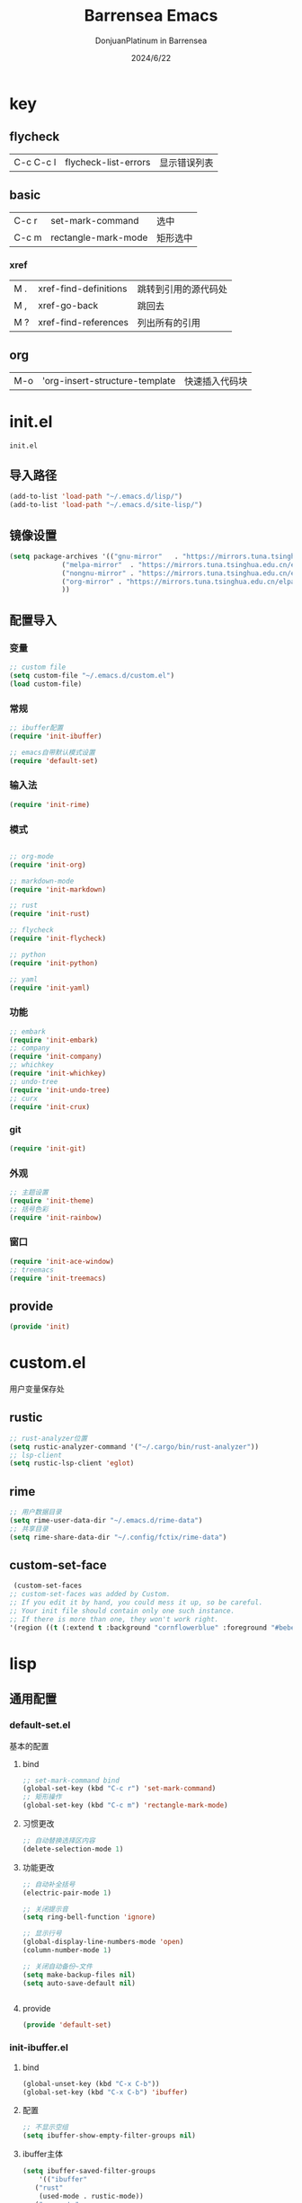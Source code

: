 #+TITLE: Barrensea Emacs
#+AUTHOR: DonjuanPlatinum in Barrensea
#+DATE: 2024/6/22
#+STARTUP: overview
* key
** flycheck
| C-c C-c l | flycheck-list-errors | 显示错误列表 |
** basic
| C-c r | set-mark-command    | 选中 |
| C-c m | rectangle-mark-mode | 矩形选中 |
*** xref
| M . | xref-find-definitions | 跳转到引用的源代码处 |
| M , | xref-go-back          | 跳回去             |
| M ? | xref-find-references  | 列出所有的引用      |

** org
| M-o | 'org-insert-structure-template | 快速插入代码块 |
* init.el
:PROPERTIES:
:HEADER-ARGS: :tangle init.el
:END:
=init.el=
** 导入路径
#+begin_src emacs-lisp
  (add-to-list 'load-path "~/.emacs.d/lisp/")
  (add-to-list 'load-path "~/.emacs.d/site-lisp/")
#+end_src

** 镜像设置
#+begin_src emacs-lisp
  (setq package-archives '(("gnu-mirror"   . "https://mirrors.tuna.tsinghua.edu.cn/elpa/gnu/")
			   ("melpa-mirror"  . "https://mirrors.tuna.tsinghua.edu.cn/elpa/melpa/")
			   ("nongnu-mirror" . "https://mirrors.tuna.tsinghua.edu.cn/elpa/nongnu/" )
			   ("org-mirror" . "https://mirrors.tuna.tsinghua.edu.cn/elpa/org/")
			   ))
#+end_src

** 配置导入
*** 变量
#+begin_src emacs-lisp
  ;; custom file
  (setq custom-file "~/.emacs.d/custom.el")
  (load custom-file)
#+end_src
*** 常规
#+begin_src emacs-lisp
  ;; ibuffer配置
  (require 'init-ibuffer)

  ;; emacs自带默认模式设置
  (require 'default-set)

#+end_src
*** 输入法
#+begin_src emacs-lisp
  (require 'init-rime)
#+end_src
*** 模式
#+begin_src emacs-lisp

  ;; org-mode
  (require 'init-org)

  ;; markdown-mode
  (require 'init-markdown)

  ;; rust
  (require 'init-rust)

  ;; flycheck
  (require 'init-flycheck)

  ;; python
  (require 'init-python)

  ;; yaml
  (require 'init-yaml)
#+end_src
*** 功能
#+begin_src emacs-lisp
  ;; embark
  (require 'init-embark)
  ;; company
  (require 'init-company)
  ;; whichkey
  (require 'init-whichkey)
  ;; undo-tree
  (require 'init-undo-tree)
  ;; curx
  (require 'init-crux)
#+end_src
*** git
#+begin_src emacs-lisp
  (require 'init-git)
#+end_src
*** 外观
#+begin_src emacs-lisp
  ;; 主题设置
  (require 'init-theme)
  ;; 括号色彩
  (require 'init-rainbow)
#+end_src

*** 窗口
#+begin_src emacs-lisp
  (require 'init-ace-window)
  ;; treemacs
  (require 'init-treemacs)
#+end_src
** provide
#+begin_src emacs-lisp
  (provide 'init)
#+end_src
* custom.el
:PROPERTIES:
:HEADER-ARGS: :tangle custom.el :mkdirp yes
:END:

用户变量保存处

** rustic
#+begin_src emacs-lisp
  ;; rust-analyzer位置
  (setq rustic-analyzer-command '("~/.cargo/bin/rust-analyzer"))
  ;; lsp-client
  (setq rustic-lsp-client 'eglot)
#+end_src

** rime
#+begin_src emacs-lisp
  ;; 用户数据目录
  (setq rime-user-data-dir "~/.emacs.d/rime-data")
  ;; 共享目录
  (setq rime-share-data-dir "~/.config/fctix/rime-data")
#+end_src
** custom-set-face
#+begin_src emacs-lisp
  (custom-set-faces
 ;; custom-set-faces was added by Custom.
 ;; If you edit it by hand, you could mess it up, so be careful.
 ;; Your init file should contain only one such instance.
 ;; If there is more than one, they won't work right.
 '(region ((t (:extend t :background "cornflowerblue" :foreground "#bebec4")))))
#+end_src

* lisp
** 通用配置
*** default-set.el
:PROPERTIES:
:HEADER-ARGS: :tangle lisp/default-set.el :mkdirp yes
:END:

基本的配置
**** bind
#+begin_src emacs-lisp
  ;; set-mark-command bind
  (global-set-key (kbd "C-c r") 'set-mark-command)
  ;; 矩形操作
  (global-set-key (kbd "C-c m") 'rectangle-mark-mode)
#+end_src
**** 习惯更改
#+begin_src emacs-lisp
  ;; 自动替换选择区内容
  (delete-selection-mode 1)
#+end_src
**** 功能更改
#+begin_src emacs-lisp
  ;; 自动补全括号
  (electric-pair-mode 1)

  ;; 关闭提示音
  (setq ring-bell-function 'ignore)

  ;; 显示行号
  (global-display-line-numbers-mode 'open)
  (column-number-mode 1)

  ;; 关闭自动备份~文件
  (setq make-backup-files nil)
  (setq auto-save-default nil)


#+end_src
**** provide
#+begin_src emacs-lisp
  (provide 'default-set)
#+end_src
*** init-ibuffer.el
:PROPERTIES:
:HEADER-ARGS: :tangle lisp/init-ibuffer.el :mkdirp yes
:END:
**** bind
#+begin_src emacs-lisp
  (global-unset-key (kbd "C-x C-b"))
  (global-set-key (kbd "C-x C-b") 'ibuffer)
#+end_src
**** 配置
#+begin_src emacs-lisp
  ;; 不显示空组
  (setq ibuffer-show-empty-filter-groups nil)
#+end_src
**** ibuffer主体
#+begin_src emacs-lisp
  (setq ibuffer-saved-filter-groups
      '(("ibuffer"
	 ("rust"
	  (used-mode . rustic-mode))
	 ("org_note"
	  (used-mode . org-mode))
	 ("typst"
	  (used-mode . typst--markup-mode))
	 ("elisp"
	  (used-mode . emacs-lisp-mode))
	 ("haskell"
	  (used-mode . haskell-mode))
	 ("matrix"
	  (name . "Ement*"))
	 ("irc query"
	  (used-mode . circe-query-mode))
	 ("dired"
	  (used-mode . dired-mode))
	 ("conf"
	  (used-mode . conf-unix-mode))
	 ("toml"
	  (used-mode . conf-toml-mode))
	 ("markdown"
	  (used-mode . markdown-mode))
	 ("docker-compose"
	  (name . "docker-compose"))
	 ("message"
	  (used-mode . messages-buffer-mode))
	 ("magit"
	  (name . "magit*"))
	 ("special"
	  (used-mode . special-mode))
	 ("irc"
	  (used-mode . circe-channel-mode)))))
#+end_src
**** provide
#+begin_src emacs-lisp
  (provide 'init-ibuffer)
#+end_src
** 模式配置
*** init-company.el
:PROPERTIES:
:HEADER-ARGS: :tangle lisp/init-company.el :mkdirp yes
:END:
~company~ 自动补全
**** company主体
#+begin_src emacs-lisp
  (use-package company
    :ensure t
    :init (global-company-mode)
    :config
    (setq company-minimum-prefix-length 1) ;;一个字开始补全
    (setq company-show-quick-access t)
    (setq company-show-numbers t) ;;显示选项编号
    )
#+end_src
**** company拓展
***** nginx
#+begin_src emacs-lisp
  (use-package company-nginx
    :ensure t
  )
#+end_src
**** provide
#+begin_src emacs-lisp
  (provide 'init-company)
#+end_src
*** init-markdown.el
:PROPERTIES:
:HEADER-ARGS: :tangle lisp/init-markdown.el :mkdirp yes
:END:
markdown

**** markdown主体
#+begin_src emacs-lisp
  (use-package markdown-mode
    :ensure t)
#+end_src

**** provide
#+begin_src emacs-lisp
  (provide 'init-markdown)
#+end_src
*** init-org.el
:PROPERTIES:
:HEADER-ARGS: :tangle lisp/init-org.el :mkdirp yes
:END:
*org-mode*

**** org主体
#+begin_src emacs-lisp
    (use-package org
    :ensure nil
    :mode ("\\.org\\'" . org-mode)
    :hook ((org-mode . visual-line-mode)
		   (org-mode . my/org-prettify-symbols))
    :commands (org-find-exact-headline-in-buffer org-set-tags)
    :custom-face
    ;; 设置Org mode标题以及每级标题行的大小
    (org-document-title ((t (:height 1.75 :weight bold))))
    (org-level-1 ((t (:height 1.2 :weight bold))))
    (org-level-2 ((t (:height 1.15 :weight bold))))
    (org-level-3 ((t (:height 1.1 :weight bold))))
    (org-level-4 ((t (:height 1.05 :weight bold))))
    (org-level-5 ((t (:height 1.0 :weight bold))))
    (org-level-6 ((t (:height 1.0 :weight bold))))
    (org-level-7 ((t (:height 1.0 :weight bold))))
    (org-level-8 ((t (:height 1.0 :weight bold))))
    (org-level-9 ((t (:height 1.0 :weight bold))))
    ;; 设置代码块用上下边线包裹
    (org-block-begin-line ((t (:underline t :background unspecified))))
    (org-block-end-line ((t (:overline t :underline nil :background unspecified))))
    :config
    ;; ================================
    ;; 在org mode里美化字符串
    ;; ================================
    (defun my/org-prettify-symbols ()
	  (setq prettify-symbols-alist
		    (mapcan (lambda (x) (list x (cons (upcase (car x)) (cdr x))))
				    '(
					  ;; ("[ ]"              . 9744)         ; ☐
					  ;; ("[X]"              . 9745)         ; ☑
					  ;; ("[-]"              . 8863)         ; ⊟
					  ("#+begin_src"      . 9998)         ; ✎
					  ("#+end_src"        . 9633)         ; □
					  ("#+begin_example"  . 129083)       ; 🠻
					  ("#+end_example"    . 129081)       ; 🠹
					  ("#+results:"       . 9776)         ; ☰
					  ;; ("#+attr_latex:"    . "🄛")
					  ;; ("#+attr_html:"     . "🄗")
					  ;; ("#+attr_org:"      . "🄞")
					  ;; ("#+name:"          . "🄝")         ; 127261
					  ;; ("#+caption:"       . "🄒")
					  ; 127250
					  ("#+date:"          . "📅")         ; 128197
					  ("#+author:"        . "💁")         ; 128100
					  ("#+setupfile:"     . 128221)       ; 📝
					  ("#+email:"         . 128231)       ; 📧
					  ("#+startup:"       . 10034)        ; ✲
					  ("#+options:"       . 9965)         ; ⛭
					  ("#+title:"         . 10162)        ; ➲
					  ("#+subtitle:"      . 11146)        ; ⮊
					  ("#+downloaded:"    . 8650)         ; ⇊
					  ("#+language:"      . 128441)       ; 🖹
					  ("#+begin_quote"    . 187)          ; »
					  ("#+end_quote"      . 171)          ; «
		      ("#+begin_results"  . 8943)         ; ⋯
		      ("#+end_results"    . 8943)         ; ⋯
					  )))
      (setq prettify-symbols-unprettify-at-point t)
	  (prettify-symbols-mode 1))

    ;; 提升latex预览的图片清晰度
    (plist-put org-format-latex-options :scale 1.8)

    ;; 设置标题行之间总是有空格；列表之间根据情况自动加空格
    (setq org-blank-before-new-entry '((heading . t)
									   (plain-list-item . auto)
    :custom
    ;; 启用一些子模块
    (org-modules '(ol-bibtex ol-gnus ol-info ol-eww org-habit org-protocol))
    ;; 在按M-RET时，是否根据光标所在的位置分行，这里设置为是
    ;; (org-M-RET-may-split-line '((default . nil)))
    ;; 一些Org mode自带的美化设置
    ;; 标题行美化
    (org-fontify-whole-heading-line t)
    ;; 设置标题行折叠符号
    (org-ellipsis " ▾")
    ;; 在活动区域内的所有标题栏执行某些命令
    (org-loop-over-headlines-in-active-region t)
    ;; TODO标签美化
    (org-fontify-todo-headline t)
    ;; DONE标签美化
    (org-fontify-done-headline t)
    ;; 引用块美化
    (org-fontify-quote-and-verse-blocks t)
    ;; 隐藏宏标记
    (org-hide-macro-markers t)
    ;; 隐藏强调标签
    (org-hide-emphasis-markers t)
    ;; 高亮latex语法
    (org-highlight-latex-and-related '(native script entities))
    ;; 以UTF-8显示
    (org-pretty-entities t)
    ;; 是否隐藏标题栏的前置星号，这里我们通过org-modern来隐藏
    ;; (org-hide-leading-stars t)
    ;; 当启用缩进模式时自动隐藏前置星号
    (org-indent-mode-turns-on-hiding-stars t)
    ;; 自动启用缩进
    (org-startup-indented nil)
    ;; 根据标题栏自动缩进文本
    (org-adapt-indentation nil)
    ;; 自动显示图片
    (org-startup-with-inline-images t)
    ;; 默认以Overview的模式展示标题行
    (org-startup-folded 'overview)
    ;; 允许字母列表
    (org-list-allow-alphabetical t)
    ;; 列表的下一级设置
    (org-list-demote-modify-bullet '(
								     ("-"  . "+")
				     ("+"  . "1.")
								     ("1." . "a.")
								     ))
    ;; 编辑时检查是否在折叠的不可见区域
    (org-fold-catch-invisible-edits 'smart)
    ;; 在当前位置插入新标题行还是在当前标题行后插入，这里设置为当前位置
    (org-insert-heading-respect-content nil)
    ;; 设置图片的最大宽度，如果有imagemagick支持将会改变图片实际宽度
    ;; 四种设置方法：(1080), 1080, t, nil
    (org-image-actual-width nil)
    ;; imenu的最大深度，默认为2
    (org-imenu-depth 4)
    ;; 回车要不要触发链接，这里设置不触发
    (org-return-follows-link nil)
    ;; 上标^下标_是否需要特殊字符包裹，这里设置需要用大括号包裹
    (org-use-sub-superscripts '{})
    ;; 复制粘贴标题行的时候删除id
    (org-clone-delete-id t)
    ;; 粘贴时调整标题行的级别
    (org-yank-adjusted-subtrees t)

    ;; TOOD的关键词设置，可以设置不同的组
    (org-todo-keywords '((sequence "TODO(t)" "HOLD(h!)" "WIP(i!)" "WAIT(w!)" "|" "DONE(d!)" "CANCELLED(c@/!)")
					     (sequence "REPORT(r)" "BUG(b)" "KNOWNCAUSE(k)" "|" "FIXED(f!)")))
    ;; TODO关键词的样式设置
    (org-todo-keyword-faces '(("TODO"       :foreground "#7c7c75" :weight bold)
							  ("HOLD"       :foreground "#feb24c" :weight bold)
							  ("WIP"        :foreground "#0098dd" :weight bold)
							  ("WAIT"       :foreground "#9f7efe" :weight bold)
							  ("DONE"       :foreground "#50a14f" :weight bold)
							  ("CANCELLED"  :foreground "#ff6480" :weight bold)
							  ("REPORT"     :foreground "magenta" :weight bold)
							  ("BUG"        :foreground "red"     :weight bold)
							  ("KNOWNCAUSE" :foreground "yellow"  :weight bold)
							  ("FIXED"      :foreground "green"   :weight bold)))
    ;; 当标题行状态变化时标签同步发生的变化
    ;; Moving a task to CANCELLED adds a CANCELLED tag
    ;; Moving a task to WAIT adds a WAIT tag
    ;; Moving a task to HOLD adds WAIT and HOLD tags
    ;; Moving a task to a done state removes WAIT and HOLD tags
    ;; Moving a task to TODO removes WAIT, CANCELLED, and HOLD tags
    ;; Moving a task to DONE removes WAIT, CANCELLED, and HOLD tags
    (org-todo-state-tags-triggers
     (quote (("CANCELLED" ("CANCELLED" . t))
		     ("WAIT" ("WAIT" . t))
		     ("HOLD" ("WAIT") ("HOLD" . t))
		     (done ("WAIT") ("HOLD"))
		     ("TODO" ("WAIT") ("CANCELLED") ("HOLD"))
		     ("DONE" ("WAIT") ("CANCELLED") ("HOLD")))))
    ;; 使用专家模式选择标题栏状态
    (org-use-fast-todo-selection 'expert)
    ;; 父子标题栏状态有依赖
    (org-enforce-todo-dependencies t)
    ;; 标题栏和任务复选框有依赖
    (org-enforce-todo-checkbox-dependencies t)
    ;; 优先级样式设置
    (org-priority-faces '((?A :foreground "red")
						  (?B :foreground "orange")
						  (?C :foreground "yellow")))
    ;; 标题行全局属性设置
    (org-global-properties '(("EFFORT_ALL" . "0:15 0:30 0:45 1:00 2:00 3:00 4:00 5:00 6:00 7:00 8:00")
						     ("APPT_WARNTIME_ALL" . "0 5 10 15 20 25 30 45 60")
						     ("RISK_ALL" . "Low Medium High")
						     ("STYLE_ALL" . "habit")))
    ;; Org columns的默认格式
    (org-columns-default-format "%25ITEM %TODO %SCHEDULED %DEADLINE %3PRIORITY %TAGS %CLOCKSUM %EFFORT{:}")
    ;; 当状态从DONE改成其他状态时，移除 CLOSED: [timestamp]
    (org-closed-keep-when-no-todo t)
    ;; DONE时加上时间戳
    (org-log-done 'time)
    ;; 重复执行时加上时间戳
    (org-log-repeat 'time)
    ;; Deadline修改时加上一条记录
    (org-log-redeadline 'note)
    ;; Schedule修改时加上一条记录
    (org-log-reschedule 'note)
    ;; 以抽屉的方式记录
    (org-log-into-drawer t)
    ;; 紧接着标题行或者计划/截止时间戳后加上记录抽屉
    (org-log-state-notes-insert-after-drawers nil)

    ;; refile使用缓存
    (org-refile-use-cache t)
    ;; refile的目的地，这里设置的是agenda文件的所有标题
    (org-refile-targets '((org-agenda-files . (:maxlevel . 9))))
    ;; 将文件名加入到路径
    (org-refile-use-outline-path 'file)
    ;; 是否按步骤refile
    (org-outline-path-complete-in-steps nil)
    ;; 允许创建新的标题行，但需要确认
    (org-refile-allow-creating-parent-nodes 'confirm)

    ;; 设置标签的默认位置，默认是第77列右对齐
    ;; (org-tags-column -77)
    ;; 自动对齐标签
    (org-auto-align-tags t)
    ;; 标签不继承
    (org-use-tag-inheritance nil)
    ;; 在日程视图的标签不继承
    (org-agenda-use-tag-inheritance nil)
    ;; 标签快速选择
    (org-use-fast-tag-selection t)
    ;; 标签选择不需要回车确认
    (org-fast-tag-selection-single-key t)
    ;; 定义了有序属性的标题行也加上 OREDERD 标签
    (org-track-ordered-property-with-tag t)
    ;; 始终存在的的标签
    (org-tag-persistent-alist '(("read"     . ?r)
							    ("mail"     . ?m)
							    ("emacs"    . ?e)
							    ("study"    . ?s)
							    ("work"     . ?w)))
    ;; 预定义好的标签
    (org-tag-alist '((:startgroup)
				     ("crypt"    . ?c)
				     ("linux"    . ?l)
				     ("apple"    . ?a)
				     ("noexport" . ?n)
				     ("ignore"   . ?i)
				     ("TOC"      . ?t)
				     (:endgroup)))

    ;; 归档设置
    (org-archive-location "%s_archive::datetree/")
    )))
#+end_src

**** org-modern
#+begin_src emacs-lisp
  (use-package org-modern
  :ensure t
  :hook (after-init . (lambda ()
                        (setq org-modern-hide-stars 'leading)
                        (global-org-modern-mode t)))
  :config
  ;; 标题行型号字符
  (setq org-modern-star ["◉" "○" "✸" "✳" "◈" "◇" "✿" "❀" "✜"])
  ;; 额外的行间距，0.1表示10%，1表示1px
  (setq-default line-spacing 0.1)
  ;; tag边框宽度，还可以设置为 `auto' 即自动计算
  (setq org-modern-label-border 1)
  ;; 设置表格竖线宽度，默认为3
  (setq org-modern-table-vertical 2)
  ;; 设置表格横线为0，默认为0.1
  (setq org-modern-table-horizontal 0)
  ;; 复选框美化
  (setq org-modern-checkbox
        '((?X . #("▢✓" 0 2 (composition ((2)))))
          (?- . #("▢–" 0 2 (composition ((2)))))
          (?\s . #("▢" 0 1 (composition ((1)))))))
  ;; 列表符号美化
  (setq org-modern-list
        '((?- . "•")
          (?+ . "◦")
          (?* . "▹")))
  ;; 代码块左边加上一条竖边线（需要Org mode顶头，如果启用了 `visual-fill-column-mode' 会很难看）
  (setq org-modern-block-fringe t)
  ;; 代码块类型美化，我们使用了 `prettify-symbols-mode'
  (setq org-modern-block-name nil)
  ;; #+关键字美化，我们使用了 `prettify-symbols-mode'
  (setq org-modern-keyword nil)
  )
#+end_src

**** org-appear
自动展开
#+begin_src emacs-lisp
  (use-package org-appear
  :ensure t
  :hook (org-mode . org-appear-mode)
  :config
  (setq org-appear-autolinks t)
  (setq org-appear-autosubmarkers t)
  (setq org-appear-autoentities t)
  (setq org-appear-autokeywords t)
  (setq org-appear-inside-latex t)
  )
#+end_src
**** org-contrib
#+begin_src emacs-lisp
  ;; Org mode的附加包，有诸多附加功能
  (use-package org-contrib
    :ensure t)
#+end_src

**** export
***** ox-gfm
导出markdown
#+begin_src emacs-lisp
  (use-package ox-gfm
  :ensure t
  :after ox)
#+end_src
**** insert
#+begin_src emacs-lisp
  (global-set-key (kbd "M-o") 'org-insert-structure-template)
#+end_src
**** src
#+begin_src emacs-lisp
  ;; 代码块高亮
  (setq org-src-fontify-natively t)
#+end_src

**** org-publish
#+begin_src emacs-lisp
  (use-package ox-publish
  :ensure nil
  :commands (org-publish org-publish-all)
  :config
  (setq org-export-global-macros
      '(("timestamp" . "@@html:<span class=\"timestamp\">[$1]</span>@@")))

  ;; sitemap 生成函数
  (defun my/org-sitemap-date-entry-format (entry style project)
    "Format ENTRY in org-publish PROJECT Sitemap format ENTRY ENTRY STYLE format that includes date."
    (let ((filename (org-publish-find-title entry project)))
      (if (= (length filename) 0)
          (format "*%s*" entry)
        (format "{{{timestamp(%s)}}} [[file:%s][%s]]"
                (format-time-string "%Y-%m-%d"
                                    (org-publish-find-date entry project))
                entry
                filename))))

  ;; 设置 org-publish 的项目列表
  (setq org-publish-project-alist
        '(
          ;; 笔记部分
          ("org-notes"
           :base-directory "~/org/"
           :base-extension "org"
           :exclude "\\(tasks\\|test\\|scratch\\|diary\\|capture\\|mail\\|habits\\|resume\\|meetings\\|personal\\|org-beamer-example\\)\\.org\\|test\\|article\\|roam\\|hugo"
           :publishing-directory "~/public_html/"
           :recursive t                 ; include subdirectories if t
           :publishing-function org-html-publish-to-html
           :headline-levels 6
           :auto-preamble t
           :auto-sitemap t
           :sitemap-filename "sitemap.org"
           :sitemap-title "Sitemap"
           :sitemap-format-entry my/org-sitemap-date-entry-format)

          ;; 静态资源部分
          ("org-static"
           :base-directory "~/org/"
           :base-extension "css\\|js\\|png\\|jpg\\|gif\\|pdf\\|mp3\\|ogg\\|swf\\|mov"
           :publishing-directory "~/public_html/"
           :recursive t
           :publishing-function org-publish-attachment)

          ;; 项目集合
          ("org"
           :components ("org-notes" "org-static"))
          ))
  )
#+end_src
**** provide
#+begin_src emacs-lisp
  (provide 'init-org)
#+end_src
*** init-polymode.el
:PROPERTIES:
:HEADER-ARGS: :tangle lisp/init-polymode.el :mkdirp yes
:END:
poly
**** 主体
#+begin_src emacs-lisp
  (use-package polymode
    :ensure t)
#+end_src
**** provide
#+begin_src emacs-lisp
  (provide 'init-polymode)
#+end_src
*** init-rust.el
:PROPERTIES:
:HEADER-ARGS: :tangle lisp/init-rust.el :mkdirp yes
:END:
rust
**** rustic
#+begin_src emacs-lisp
  (use-package rustic
  :ensure t)
  
#+end_src
**** provide
#+begin_src emacs-lisp
  (provide 'init-rust)
#+end_src
*** init-flycheck.el
:PROPERTIES:
:HEADER-ARGS: :tangle lisp/init-flycheck.el :mkdirp yes
:END:
**** flycheck
#+begin_src emacs-lisp
  (use-package flycheck
    :ensure t
    :config
    (setq truncate-lines nil) ;自动换行
    :init (global-flycheck-mode)
    )
#+end_src
**** flycheck-rust
#+begin_src emacs-lisp
  (use-package flycheck-rust
  :ensure t
  )
#+end_src
**** provide
#+begin_src emacs-lisp
  (provide 'init-flycheck)
#+end_src

*** init-python.el
:PROPERTIES:
:HEADER-ARGS: :tangle lisp/init-python.el :mkdirp yes
:END:

**** python-mode
#+begin_src emacs-lisp
  (use-package python-mode
  :ensure t
  )
#+end_src

**** provide
#+begin_src emacs-lisp
  (provide 'init-python)
#+end_src

*** init-yaml.el
:PROPERTIES:
:HEADER-ARGS: :tangle lisp/init-yaml.el :mkdirp yes
:END:

**** yaml-mode
#+begin_src emacs-lisp
    (use-package yaml-mode
      :ensure t)
#+end_src

**** provide
#+begin_src emacs-lisp
  (provide 'init-yaml)
#+end_src
** 输入法
*** init-rime.el
:PROPERTIES:
:HEADER-ARGS: :tangle lisp/init-rime.el :mkdirp yes
:END:
rime输入法 输入法在rime分支
**** popup
#+begin_src emacs-lisp
  ;; popup
  (use-package popup
    :ensure t
    )
#+end_src

**** rime主体
#+begin_src emacs-lisp
  (use-package rime
  :ensure t
  :custom
  (default-input-method "rime")
  (rime-show-candidate 'popup)
  )
#+end_src
**** provide
#+begin_src emacs-lisp
  (provide 'init-rime)
#+end_src
** 窗口配置
*** init-ace-window.el
:PROPERTIES:
:HEADER-ARGS: :tangle lisp/init-ace-window.el :mkdirp yes
:END:
窗口编号
**** ace-window主体
#+begin_src emacs-lisp
  (use-package ace-window
  :ensure t
  :bind
  ("C-x o" . ace-window)
  )
#+end_src

**** provide
#+begin_src emacs-lisp
  (provide 'init-ace-window)
#+end_src

*** init-treemacs.el
:PROPERTIES:
:HEADER-ARGS: :tangle lisp/init-treemacs.el :mkdirp yes
:END:

**** treemacs
#+begin_src emacs-lisp
  (use-package all-the-icons
    :ensure t)
  (use-package treemacs
  :ensure t
  :config
  :config
  (treemacs-tag-follow-mode)
  :bind
  (:map global-map
	("M-\-" . treemacs-select-window)
	("C-x t 1" . treemacs-delete-other-windows)
	("C-x t t" . treemacs)
	("C-x t B" . treemacs-bookmark)
	("C-x t M-t" . treemacs-find-tag)
	)
  (:map treemacs-mode-map
	("/" . treemacs-advanced-helpful-hydra)
	)
  )
#+end_src

**** provide
#+begin_src emacs-lisp
  (provide 'init-treemacs)
#+end_src
** 功能配置
*** init-embark.el
:PROPERTIES:
:HEADER-ARGS: :tangle lisp/init-embark.el :mkdirp yes
:END:
~embark~
**** embark主体
#+begin_src emacs-lisp
(use-package marginalia
  :ensure t
  :config
  (marginalia-mode))

(use-package embark
  :ensure t

  :bind
  (("C-." . embark-act)         ;; pick some comfortable binding
   ("C-;" . embark-dwim)        ;; good alternative: M-.
   ("C-h B" . embark-bindings)) ;; alternative for `describe-bindings'

  :init

  ;; Optionally replace the key help with a completing-read interface
;;  (setq prefix-help-command #'embark-prefix-help-command)

  ;; Show the Embark target at point via Eldoc. You may adjust the
  ;; Eldoc strategy, if you want to see the documentation from
  ;; multiple providers. Beware that using this can be a little
  ;; jarring since the message shown in the minibuffer can be more
  ;; than one line, causing the modeline to move up and down:

  ;; (add-hook 'eldoc-documentation-functions #'embark-eldoc-first-target)
  ;; (setq eldoc-documentation-strategy #'eldoc-documentation-compose-eagerly)

  :config

  ;; Hide the mode line of the Embark live/completions buffers
  (add-to-list 'display-buffer-alist
               '("\\`\\*Embark Collect \\(Live\\|Completions\\)\\*"
                 nil
                 (window-parameters (mode-line-format . none)))))


#+end_src
**** provide
#+begin_src emacs-lisp
  (provide 'init-embark)
#+end_src

*** init-whichkey.el
:PROPERTIES:
:HEADER-ARGS: :tangle lisp/init-whichkey.el :mkdirp yes
:END:
**** whichkey
#+begin_src emacs-lisp
  (use-package which-key
  :ensure t
  :init (which-key-mode)
  )
#+end_src
**** provide
#+begin_src emacs-lisp
  (provide 'init-whichkey)
#+end_src

*** init-undo-tree.el
:PROPERTIES:
:HEADER-ARGS: :tangle lisp/init-undo-tree.el :mkdirp yes
:END:

**** undo-tree
#+begin_src emacs-lisp
  (use-package undo-tree
  :ensure t
  :hook (after-init . global-undo-tree-mode)
  :config
  ;; don't save undo history to local files
  (setq undo-tree-auto-save-history nil)
  )
#+end_src
**** provide
#+begin_src emacs-lisp
  (provide 'init-undo-tree)
#+end_src

*** init-crux.el
:PROPERTIES:
:HEADER-ARGS: :tangle lisp/init-crux.el :mkdirp yes
:END:
移动增强 删除增强等
**** crux
#+begin_src emacs-lisp
(use-package crux
  :ensure t
  :bind (("C-a" . crux-move-beginning-of-line)
         ("C-x 4 t" . crux-transpose-windows)
         ("C-x K" . crux-kill-other-buffers)
         ("C-k" . crux-smart-kill-line)
         ("C-x DEL" . crux-kill-line-backwards))
  :config
  (crux-with-region-or-buffer indent-region)
  (crux-with-region-or-buffer untabify)
  (crux-with-region-or-point-to-eol kill-ring-save)
  (defalias 'rename-file-and-buffer #'crux-rename-file-and-buffer))  
#+end_src
**** provide
#+begin_src emacs-lisp
  (provide 'init-crux)
#+end_src
** git配置
*** init-git.el
:PROPERTIES:
:HEADER-ARGS: :tangle lisp/init-git.el :mkdirp yes
:END:
~git~
**** magit
#+begin_src emacs-lisp
  (use-package magit
    :ensure t)
#+end_src
**** git-gutter
#+begin_src emacs-lisp
  (use-package git-gutter
    :ensure t
    :config (global-git-gutter-mode +1))
#+end_src
**** balmer
#+begin_src emacs-lisp
  (use-package blamer
  :ensure t
  :defer 20
  :custom
  (blamer-idle-time 1) ; 延迟时间
  (blamer-min-offset 70)
  :custom-face
  (blamer-face ((t :foreground "#7a88cf"
		    :background nil
		    :height 100
		    :italic t)))
  :config
  (global-blamer-mode 1))
#+end_src
**** provide
#+begin_src emacs-lisp
  (provide 'init-git)
#+end_src
** 外观
*** init-theme.el
:PROPERTIES:
:HEADER-ARGS: :tangle lisp/init-theme.el :mkdirp yes
:END:
主题设置
**** kaolin-themes
#+begin_src emacs-lisp
  (use-package kaolin-themes
    :ensure t
    :config
    (load-theme 'kaolin-dark t)
    (kaolin-treemacs-theme))
#+end_src
**** provide
#+begin_src emacs-lisp
  (provide 'init-theme)
#+end_src



*** init-rainbow.el
:PROPERTIES:
:HEADER-ARGS: :tangle lisp/init-rainbow.el :mkdirp yes
:END:
彩虹括号
**** rainbow
#+begin_src emacs-lisp
  (use-package rainbow-delimiters
  :ensure t
  :hook (prog-mode . rainbow-delimiters-mode))
#+end_src

**** provide
#+begin_src emacs-lisp
  (provide 'init-rainbow)
#+end_src
